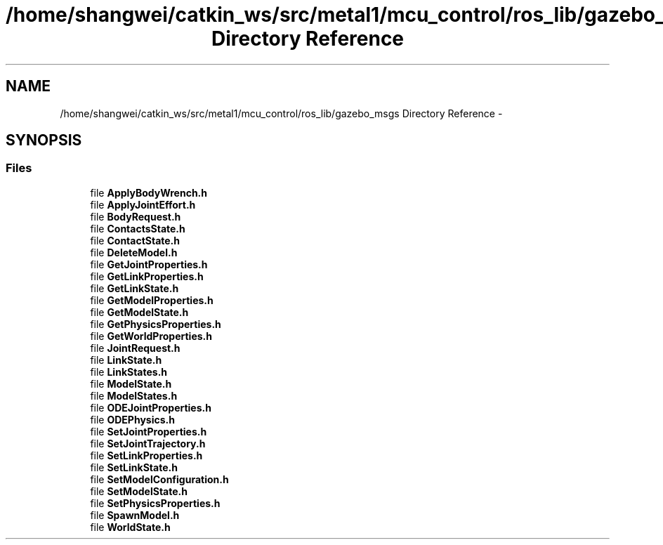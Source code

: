 .TH "/home/shangwei/catkin_ws/src/metal1/mcu_control/ros_lib/gazebo_msgs Directory Reference" 3 "Sat Jul 9 2016" "angelbot" \" -*- nroff -*-
.ad l
.nh
.SH NAME
/home/shangwei/catkin_ws/src/metal1/mcu_control/ros_lib/gazebo_msgs Directory Reference \- 
.SH SYNOPSIS
.br
.PP
.SS "Files"

.in +1c
.ti -1c
.RI "file \fBApplyBodyWrench\&.h\fP"
.br
.ti -1c
.RI "file \fBApplyJointEffort\&.h\fP"
.br
.ti -1c
.RI "file \fBBodyRequest\&.h\fP"
.br
.ti -1c
.RI "file \fBContactsState\&.h\fP"
.br
.ti -1c
.RI "file \fBContactState\&.h\fP"
.br
.ti -1c
.RI "file \fBDeleteModel\&.h\fP"
.br
.ti -1c
.RI "file \fBGetJointProperties\&.h\fP"
.br
.ti -1c
.RI "file \fBGetLinkProperties\&.h\fP"
.br
.ti -1c
.RI "file \fBGetLinkState\&.h\fP"
.br
.ti -1c
.RI "file \fBGetModelProperties\&.h\fP"
.br
.ti -1c
.RI "file \fBGetModelState\&.h\fP"
.br
.ti -1c
.RI "file \fBGetPhysicsProperties\&.h\fP"
.br
.ti -1c
.RI "file \fBGetWorldProperties\&.h\fP"
.br
.ti -1c
.RI "file \fBJointRequest\&.h\fP"
.br
.ti -1c
.RI "file \fBLinkState\&.h\fP"
.br
.ti -1c
.RI "file \fBLinkStates\&.h\fP"
.br
.ti -1c
.RI "file \fBModelState\&.h\fP"
.br
.ti -1c
.RI "file \fBModelStates\&.h\fP"
.br
.ti -1c
.RI "file \fBODEJointProperties\&.h\fP"
.br
.ti -1c
.RI "file \fBODEPhysics\&.h\fP"
.br
.ti -1c
.RI "file \fBSetJointProperties\&.h\fP"
.br
.ti -1c
.RI "file \fBSetJointTrajectory\&.h\fP"
.br
.ti -1c
.RI "file \fBSetLinkProperties\&.h\fP"
.br
.ti -1c
.RI "file \fBSetLinkState\&.h\fP"
.br
.ti -1c
.RI "file \fBSetModelConfiguration\&.h\fP"
.br
.ti -1c
.RI "file \fBSetModelState\&.h\fP"
.br
.ti -1c
.RI "file \fBSetPhysicsProperties\&.h\fP"
.br
.ti -1c
.RI "file \fBSpawnModel\&.h\fP"
.br
.ti -1c
.RI "file \fBWorldState\&.h\fP"
.br
.in -1c
